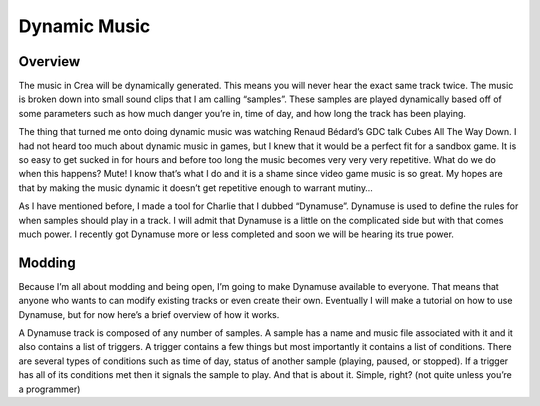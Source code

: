 .. _music:

Dynamic Music
=============

Overview
--------

The music in Crea will be dynamically generated. This means you will never hear the exact same track twice. The music is broken down into small sound clips that I am calling “samples”. These samples are played dynamically based off of some parameters such as how much danger you’re in, time of day, and how long the track has been playing.

The thing that turned me onto doing dynamic music was watching Renaud Bédard’s GDC talk Cubes All The Way Down. I had not heard too much about dynamic music in games, but I knew that it would be a perfect fit for a sandbox game. It is so easy to get sucked in for hours and before too long the music becomes very very very repetitive. What do we do when this happens? Mute! I know that’s what I do and it is a shame since video game music is so great. My hopes are that by making the music dynamic it doesn’t get repetitive enough to warrant mutiny…

As I have mentioned before, I made a tool for Charlie that I dubbed “Dynamuse”. Dynamuse is used to define the rules for when samples should play in a track. I will admit that Dynamuse is a little on the complicated side but with that comes much power. I recently got Dynamuse more or less completed and soon we will be hearing its true power.

Modding
-------

Because I’m all about modding and being open, I’m going to make Dynamuse available to everyone. That means that anyone who wants to can modify existing tracks or even create their own. Eventually I will make a tutorial on how to use Dynamuse, but for now here’s a brief overview of how it works.

A Dynamuse track is composed of any number of samples. A sample has a name and music file associated with it and it also contains a list of triggers. A trigger contains a few things but most importantly it contains a list of conditions. There are several types of conditions such as time of day, status of another sample (playing, paused, or stopped). If a trigger has all of its conditions met then it signals the sample to play. And that is about it. Simple, right? (not quite unless you’re a programmer)

